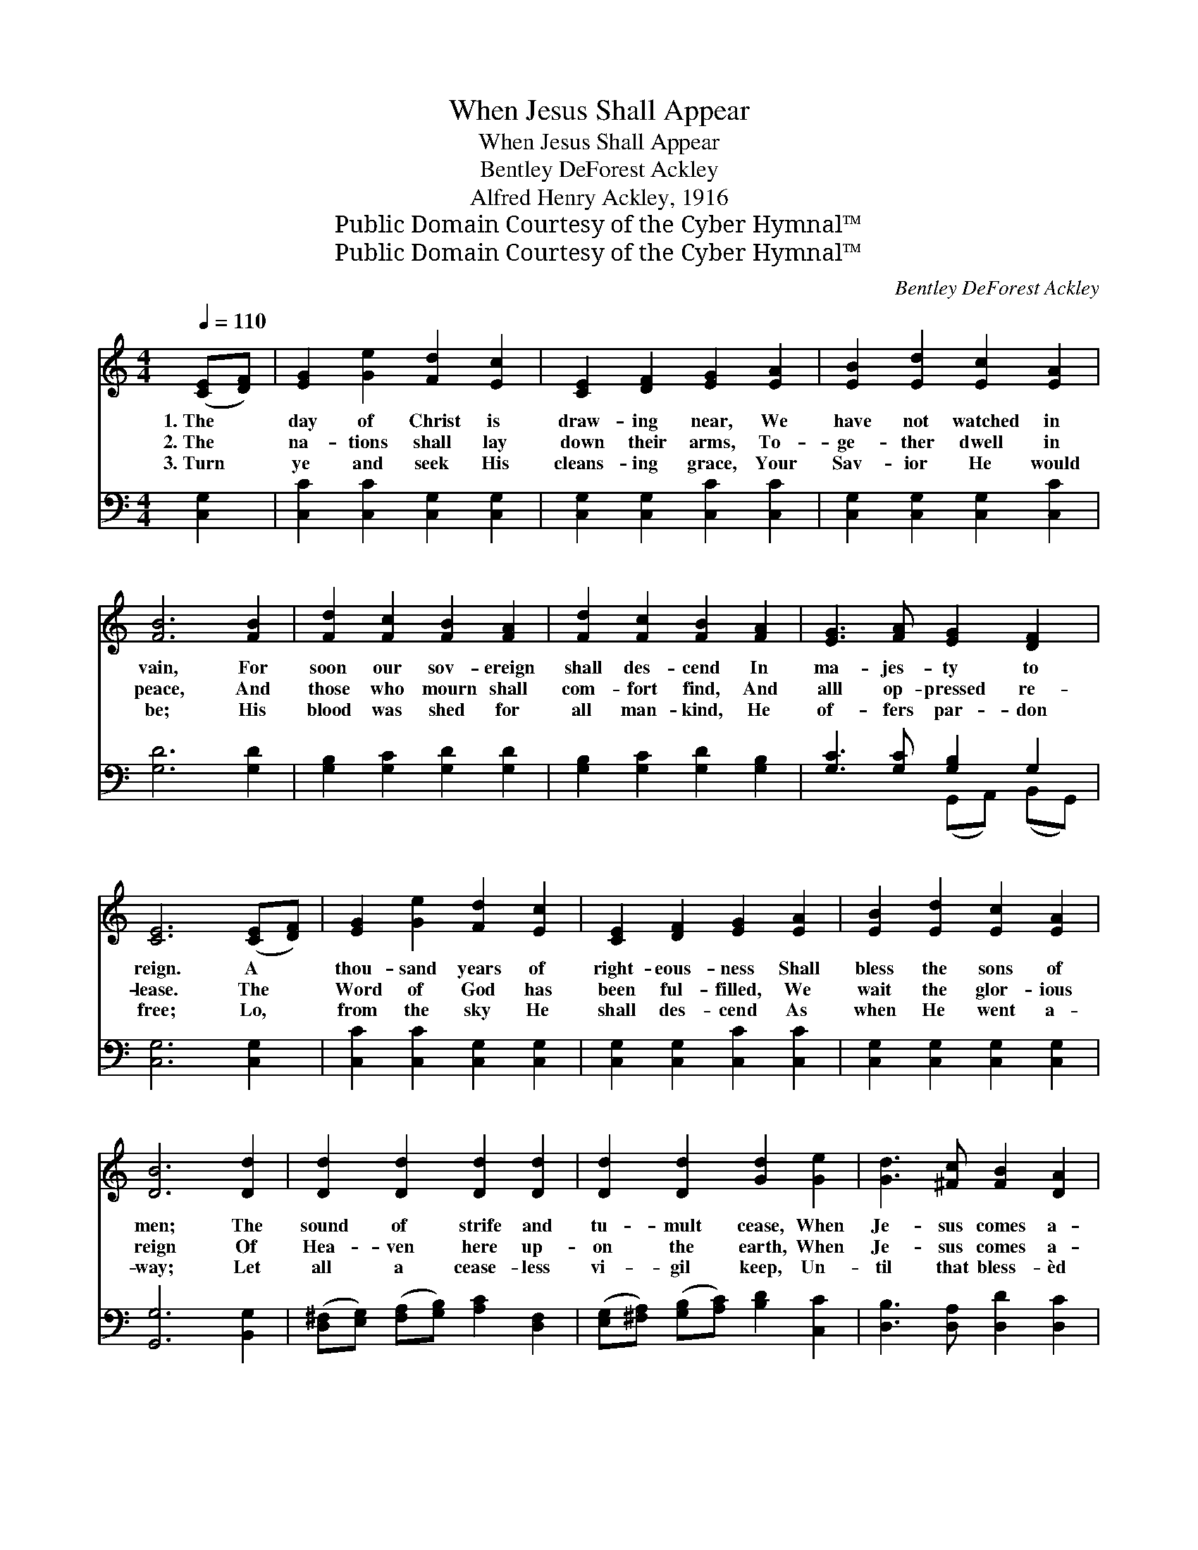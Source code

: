 X:1
T:When Jesus Shall Appear
T:When Jesus Shall Appear
T:Bentley DeForest Ackley
T:Alfred Henry Ackley, 1916
T:Public Domain Courtesy of the Cyber Hymnal™
T:Public Domain Courtesy of the Cyber Hymnal™
C:Bentley DeForest Ackley
Z:Public Domain
Z:Courtesy of the Cyber Hymnal™
%%score ( 1 2 ) ( 3 4 )
L:1/8
Q:1/4=110
M:4/4
K:C
V:1 treble 
V:2 treble 
V:3 bass 
V:4 bass 
V:1
 ([CE][DF]) | [EG]2 [Ge]2 [Fd]2 [Ec]2 | [CE]2 [DF]2 [EG]2 [EA]2 | [EB]2 [Ed]2 [Ec]2 [EA]2 | %4
w: 1.~The *|day of Christ is|draw- ing near, We|have not watched in|
w: 2.~The *|na- tions shall lay|down their arms, To-|ge- ther dwell in|
w: 3.~Turn *|ye and seek His|cleans- ing grace, Your|Sav- ior He would|
 [FB]6 [FB]2 | [Fd]2 [Fc]2 [FB]2 [FA]2 | [Fd]2 [Fc]2 [FB]2 [FA]2 | [EG]3 [FA] [EG]2 [DF]2 | %8
w: vain, For|soon our sov- ereign|shall des- cend In|ma- jes- ty to|
w: peace, And|those who mourn shall|com- fort find, And|alll op- pressed re-|
w: be; His|blood was shed for|all man- kind, He|of- fers par- don|
 [CE]6 ([CE][DF]) | [EG]2 [Ge]2 [Fd]2 [Ec]2 | [CE]2 [DF]2 [EG]2 [EA]2 | [EB]2 [Ed]2 [Ec]2 [EA]2 | %12
w: reign. A *|thou- sand years of|right- eous- ness Shall|bless the sons of|
w: lease. The *|Word of God has|been ful- filled, We|wait the glor- ious|
w: free; Lo, *|from the sky He|shall des- cend As|when He went a-|
 [DB]6 [Dd]2 | [Dd]2 [Dd]2 [Dd]2 [Dd]2 | [Dd]2 [Dd]2 [Gd]2 [Ge]2 | [Gd]3 [^Fc] [FB]2 [DA]2 | %16
w: men; The|sound of strife and|tu- mult cease, When|Je- sus comes a-|
w: reign Of|Hea- ven here up-|on the earth, When|Je- sus comes a-|
w: way; Let|all a cease- less|vi- gil keep, Un-|til that bless- èd|
 [DG]6 x4 ||"^Refrain" [FG]2 | [Ee]6 [Ec]2 | [FA]6 [Ad]2 | [Gc]4 B4 | [Ec]6 E2 | %22
w: gain.||||||
w: gain.|Re-|joice, re-|joice, ye|sol- diers|true; His|
w: day.||||||
 [CA]2 [CA]2 ([CA][DB]) [Ec]2 | [EB]6 [E^G]2 | [^GB]2 [GB]2 ([Bd][Ac]) [GB]2 | c6 [=Bc]2 | %26
w: ||||
w: com- ing draw- * eth|near, His|com- ing draw- * eth|near; God|
w: ||||
 [Ac]3 [Ac] [Gc]2 [Gc]2 | [^Fc]2 [Fd]2 !fermata![Gd]2 [=FG]2 | [Ec]2 [Ec]2 [Fc]2 [Ec]2 | %29
w: |||
w: haste the long ex-|pect- ed day, When|Je- sus shall ap-|
w: |||
 [Fc]6 [FA]2 | [EG]2 [EG]2 G2 [FG]2 | G6 [^DA]2 | [EG]2 [Ge]2 [Fdg]3 [Ec] | [Ec]6 |] %34
w: |||||
w: pear, When|Je- sus shall ap-|pear, When|Je- sus shall ap-|pear.|
w: |||||
V:2
 x2 | x8 | x8 | x8 | x8 | x8 | x8 | x8 | x8 | x8 | x8 | x8 | x8 | x8 | x8 | x8 | x10 || x2 | x8 | %19
 x8 | x4 (G2 F2) | x6 (ED) | x8 | x8 | x8 | (A4 _B2) x2 | x8 | x8 | x8 | x8 | x4 (DE) x2 | %31
 (E2 F2 E2) x2 | x8 | x6 |] %34
V:3
 [C,G,]2 | [C,C]2 [C,C]2 [C,G,]2 [C,G,]2 | [C,G,]2 [C,G,]2 [C,C]2 [C,C]2 | %3
w: ~|~ ~ ~ ~|~ ~ ~ ~|
 [C,G,]2 [C,G,]2 [C,G,]2 [C,C]2 | [G,D]6 [G,D]2 | [G,B,]2 [G,C]2 [G,D]2 [G,D]2 | %6
w: ~ ~ ~ ~|~ ~|~ ~ ~ ~|
 [G,B,]2 [G,C]2 [G,D]2 [G,B,]2 | [G,C]3 [G,C] [G,B,]2 G,2 | [C,G,]6 [C,G,]2 | %9
w: ~ ~ ~ ~|~ ~ ~ ~|~ ~|
 [C,C]2 [C,C]2 [C,G,]2 [C,G,]2 | [C,G,]2 [C,G,]2 [C,C]2 [C,C]2 | [C,G,]2 [C,G,]2 [C,G,]2 [C,G,]2 | %12
w: ~ ~ ~ ~|~ ~ ~ ~|~ ~ ~ ~|
 [G,,G,]6 [B,,G,]2 | ([D,^F,][E,G,]) ([F,A,][G,B,]) [A,C]2 [D,F,]2 | %14
w: ~ ~|~ * ~ * ~ ~|
 ([E,G,][^F,A,]) ([G,B,][A,C]) [B,D]2 [C,C]2 | [D,B,]3 [D,A,] [D,D]2 [D,C]2 | %16
w: ~ * ~ * ~ ~|~ ~ ~ ~|
 [G,B,]6 ([G,,F,]2 [E,,E,]2) || [D,,D,]2 | z2 [C,C]2 [C,C]2 z2 | z2 [F,D]2 [F,D]2 [F,F]2 | %20
w: ~ ~ *||re- joice,|re- joice, re-|
 [G,E]2 [G,E]2 [G,D]2 [G,D]2 | [C,C]6 z2 | z2 [A,,E,]2 [A,,E,]2 [A,,A,]2 | %23
w: joice ye sol- diers|true,|His com- ing|
 [E,^G,]2 [E,G,]2 [E,G,]2 z2 | z2 [E,E]2 [E,E]2 [E,E]2 | [A,E]2 [A,E]2 [G,E]2 [G,E]2 | %26
w: draw- eth near,|His com- ing|draw- eth near, ~|
 [F,F]3 [F,F] [E,C]2 [E,C]2 | [D,A,]2 [D,A,]2 !fermata![G,B,]2 [G,B,]2 | %28
w: ~ ~ ~ ~|~ ~ ~ ~|
 [C,C]2 [_B,C]2 [A,C]2 [G,B,]2 | [F,A,]6 [F,C]2 | [G,C]2 [G,C]2 (B,C) [G,,G,D]2 | %31
w: ~ ~ ~ ~|~ ~|~ ~ Je- * sus|
 [C,C]2 [D,B,]2 [E,C]2 [^F,C]2 | [G,C]2 [G,C]2 [G,B,]3 [C,G,C] | [C,G,C]6 |] %34
w: shall ap- pear, *|||
V:4
 x2 | x8 | x8 | x8 | x8 | x8 | x8 | x4 (G,,A,,) (B,,G,,) | x8 | x8 | x8 | x8 | x8 | x8 | x8 | x8 | %16
 G,,2 x8 || x2 | x8 | x8 | x8 | x8 | x8 | x8 | x8 | x8 | x8 | x8 | x8 | x8 | x4 [G,,G,]2 x2 | x8 | %32
 x8 | x6 |] %34

